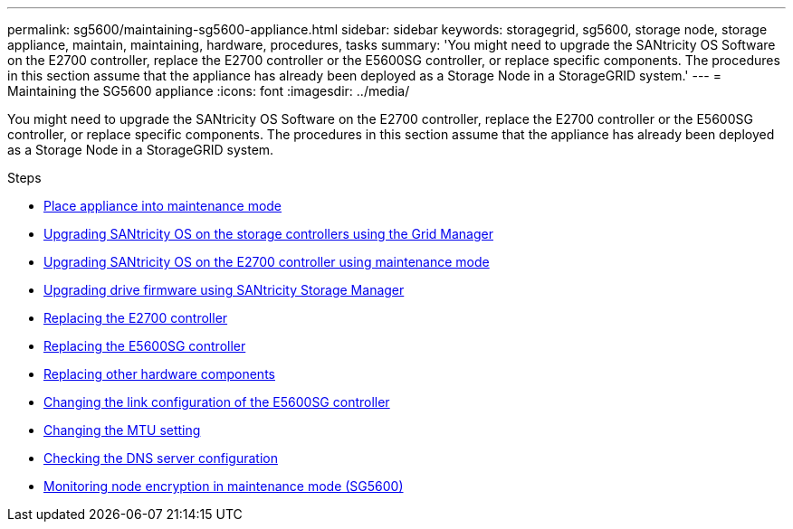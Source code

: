 ---
permalink: sg5600/maintaining-sg5600-appliance.html
sidebar: sidebar
keywords: storagegrid, sg5600, storage node, storage appliance, maintain, maintaining, hardware, procedures, tasks
summary: 'You might need to upgrade the SANtricity OS Software on the E2700 controller, replace the E2700 controller or the E5600SG controller, or replace specific components. The procedures in this section assume that the appliance has already been deployed as a Storage Node in a StorageGRID system.'
---
= Maintaining the SG5600 appliance
:icons: font
:imagesdir: ../media/

[.lead]
You might need to upgrade the SANtricity OS Software on the E2700 controller, replace the E2700 controller or the E5600SG controller, or replace specific components. The procedures in this section assume that the appliance has already been deployed as a Storage Node in a StorageGRID system.

.Steps

* xref:placing-appliance-into-maintenance-mode.adoc[Place appliance into maintenance mode]
* xref:upgrading-santricity-os-on-storage-controllers-using-grid-manager-sg5600.adoc[Upgrading SANtricity OS on the storage controllers using the Grid Manager]
* xref:upgrading-santricity-os-on-e2700-controller-using-maintenance-mode.adoc[Upgrading SANtricity OS on the E2700 controller using maintenance mode]
* xref:upgrading-drive-firmware-using-santricity-storage-manager.adoc[Upgrading drive firmware using SANtricity Storage Manager]
* xref:replacing-e2700-controller.adoc[Replacing the E2700 controller]
* xref:replacing-e5600sg-controller.adoc[Replacing the E5600SG controller]
* xref:replacing-other-hardware-components-sg5600.adoc[Replacing other hardware components]
* xref:changing-link-configuration-of-e5600sg-controller.adoc[Changing the link configuration of the E5600SG controller]
* xref:changing-mtu-setting.adoc[Changing the MTU setting]
* xref:checking-dns-server-configuration.adoc[Checking the DNS server configuration]
* xref:monitoring-node-encryption-in-maintenance-mode.adoc[Monitoring node encryption in maintenance mode (SG5600)]
